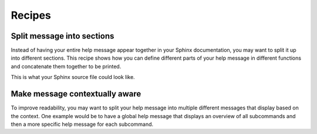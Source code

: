 Recipes
=======
Split message into sections
---------------------------
Instead of having your entire help message appear together in your Sphinx
documentation, you may want to split it up into different sections. This recipe
shows how you can define different parts of your help message in different
functions and concatenate them together to be printed.

.. code-block:: python
    :linenos:

    from linotype import HelpFormatter, HelpItem

    def help_synopsis():
        """Return a HelpItem object for the usage section."""

    def help_global_opts():
        """Return a HelpItem object for the global options section."""

    def help_commands():
        """Return a HelpItem object for the commands section."""

    def help_message():
        """Print a combined help message."""
        formatter = HelpFormatter()
        help_root = HelpItem(formatter)

        synopsis = help_root.add_text("Usage:")
        synopsis += help_synopsis()
        synopsis.add_text("\n")

        global_opts = help_root.add_text("Global options:")
        global_opts += help_global_opts()
        global_opts.add_text("\n")

        commands = help_root.add_text("Commands:")
        commands += help_commands()

        print(help_root.format_help())

This is what your Sphinx source file could look like.

.. code-block:: rst
    :linenos:

    SYNOPSIS
    ========
    .. linotype::
        :module: zielen.cli
        :func: help_synopsis

    DESCRIPTION
    ===========
    zielen is a program for conserving disk space by distributing files based
    on how frequently they are accessed.

    GLOBAL OPTIONS
    ==============
    .. linotype::
        :module: zielen.cli
        :func: help_global_opts

    COMMANDS
    ========
    .. linotype::
        :module: zielen.cli
        :func: help_commands

Make message contextually aware
--------------------------------
To improve readability, you may want to split your help message into multiple
different messages that display based on the context. One example would be to
have a global help message that displays an overview of all subcommands and
then a more specific help message for each subcommand.

.. code-block:: python
    :linenos:

    from linotype import HelpFormatter, HelpItem

    def help_message(command=None):
        """Print a contextual help message based on the command given."""
        formatter = HelpFormatter()
        help_root = HelpItem(formatter)

        commands = help_root.add_text("Commands:")

        initialize_cmd = commands.add_definition(
            "initialize", "[options] name",
            "Create a new profile, called name, representing a pair of "
            "directories to sync.")
        initialize_cmd.add_definition(
            "-e, --exclude", "file",
            "Get patterns from file representing files and directories to "
            "exclude from syncing.")

        sync_cmd = commands.add_definition(
            "sync", "name|path",
            "Bring the local and remote directories in sync and redistribute "
            "files based on their priorities.")

        if not command:
            print(help_root.format_help(levels=2))
        elif command == "initialize":
            print(initialize_cmd.format_help())
        elif command == "sync":
            print(sync_cmd.format_help())
